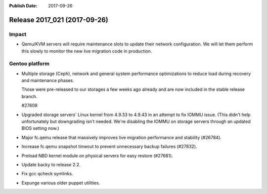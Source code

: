 :Publish Date: 2017-09-26

Release 2017_021 (2017-09-26)
-----------------------------

Impact
^^^^^^

* Qemu/KVM servers will require maintenance slots to update their network
  configuration. We will let them perform this slowly to monitor the new
  live migration code in production.


Gentoo platform
^^^^^^^^^^^^^^^

* Multiple storage (Ceph), network and general system performance
  optimizations to reduce load during recovery and maintenance phases.

  Those were pre-released to our storages a few weeks ago already and are
  now included in the stable release branch.

  #27608

* Upgraded storage servers' Linux kernel from 4.9.33 to 4.9.43 in an
  attempt to fix IOMMU issue. (This didn't help unfortunately but downgrading
  isn't needed. We're disabling the IOMMU on storage servers through an
  updated BIOS setting now.)

* Major fc.qemu release that massively improves live migration performance and
  stability (#26784).

* Increase fc.qemu snapshot timeout to prevent unnecessary backup failures
  (#27832).

* Preload NBD kernel module on physical servers for easy restore (#27681).

* Update backy to release 2.2.

* Fix gcc qcheck symlinks.

* Expunge various older puppet utilities.


.. vim: set spell spelllang=en:
